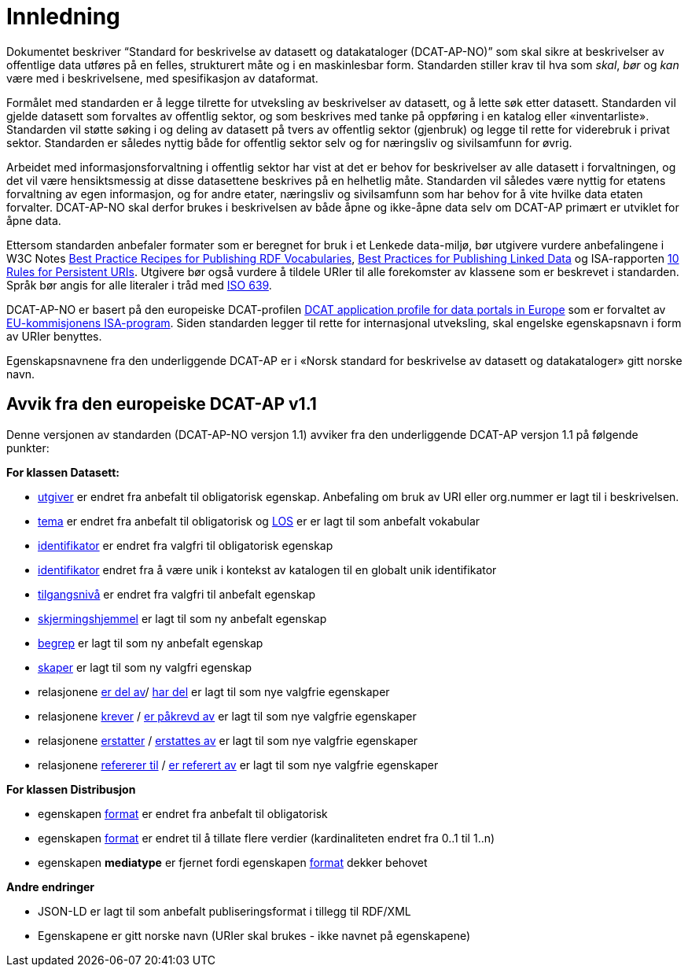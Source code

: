 = Innledning

Dokumentet beskriver “Standard for beskrivelse av datasett og
datakataloger (DCAT-AP-NO)” som skal sikre at beskrivelser av offentlige
data utføres på en felles, strukturert måte og i en maskinlesbar form.
Standarden stiller krav til hva som _skal_, _bør_ og _kan_ være med i
beskrivelsene, med spesifikasjon av dataformat.

Formålet med standarden er å legge tilrette for utveksling av
beskrivelser av datasett, og å lette søk etter datasett. Standarden vil
gjelde datasett som forvaltes av offentlig sektor, og som beskrives med
tanke på oppføring i en katalog eller «inventarliste». Standarden vil
støtte søking i og deling av datasett på tvers av offentlig sektor
(gjenbruk) og legge til rette for viderebruk i privat sektor. Standarden
er således nyttig både for offentlig sektor selv og for næringsliv og
sivilsamfunn for øvrig.

Arbeidet med informasjonsforvaltning i offentlig sektor har vist at det
er behov for beskrivelser av alle datasett i forvaltningen, og det vil
være hensiktsmessig at disse datasettene beskrives på en helhetlig måte.
Standarden vil således være nyttig for etatens forvaltning av egen
informasjon, og for andre etater, næringsliv og sivilsamfunn som har
behov for å vite hvilke data etaten forvalter. DCAT-AP-NO skal derfor
brukes i beskrivelsen av både åpne og ikke-åpne data selv om DCAT-AP
primært er utviklet for åpne data.

Ettersom standarden anbefaler formater som er beregnet for bruk i et
Lenkede data-miljø, bør utgivere vurdere anbefalingene i W3C Notes
http://www.w3.org/TR/swbp-vocab-pub/[Best Practice Recipes for
Publishing RDF Vocabularies], http://www.w3.org/TR/ld-bp[Best Practices
for Publishing Linked Data] og ISA-rapporten
https://joinup.ec.europa.eu/community/semic/document/10-rules-persistent-uris[10
Rules for Persistent URIs]. Utgivere bør også vurdere å tildele URIer
til alle forekomster av klassene som er beskrevet i standarden. Språk
bør angis for alle literaler i tråd med
http://www.loc.gov/standards/iso639-2/php/code_list.php[ISO 639].

DCAT-AP-NO er basert på den europeiske DCAT-profilen
https://joinup.ec.europa.eu/asset/dcat_application_profile/description[DCAT
application profile for data portals in Europe] som er forvaltet av
http://ec.europa.eu/isa/[EU-kommisjonens ISA-program]. Siden
standarden legger til rette for internasjonal utveksling, skal engelske
egenskapsnavn i form av URIer benyttes.

Egenskapsnavnene fra den underliggende DCAT-AP er i «Norsk
standard for beskrivelse av datasett og datakataloger» gitt norske navn.

== Avvik fra den europeiske DCAT-AP v1.1
Denne versjonen av standarden (DCAT-AP-NO versjon 1.1) avviker fra den underliggende DCAT-AP versjon 1.1 på følgende punkter:

*For klassen Datasett:*

* link:#datasett-utgiver[utgiver] er endret fra anbefalt til obligatorisk egenskap. Anbefaling om bruk av URI eller org.nummer er lagt til i beskrivelsen.
* link:#datasett-tema[tema] er endret fra anbefalt til obligatorisk og http://psi.norge.no/los/struktur.html[LOS] er er lagt til som anbefalt vokabular
* link:#datasett-identifikator[identifikator] er endret fra valgfri til obligatorisk egenskap 
* link:#datasett-identifikator[identifikator] endret fra å være unik i kontekst av katalogen til en globalt unik identifikator
* link:#datasett-tilgangsniva[tilgangsnivå] er endret fra valgfri til anbefalt egenskap
* link:#datasett-skjermingshjemmel[skjermingshjemmel] er lagt til som ny anbefalt egenskap
* link:#datasett-begrep[begrep] er lagt til som ny anbefalt egenskap
* link:#datasett-skaper[skaper] er lagt til som ny valgfri egenskap
* relasjonene link:#datasett-er-del-av[er del av]/ link:#datasett-har-del[har del] er lagt til som nye valgfrie egenskaper
* relasjonene link:#datasett-krever[krever] / link:#datasett-er-pakrevd-av[er påkrevd av] er lagt til som nye valgfrie egenskaper
* relasjonene link:#datasett-erstatter[erstatter] / link:#datasett-erstattes-av[erstattes av] er lagt til som nye valgfrie egenskaper
* relasjonene link:#datasett-refererer-til[refererer til] / link:datasett-er-referert-av[er referert av] er lagt til som nye valgfrie egenskaper

*For klassen Distribusjon*

* egenskapen link:#distribusjon-format[format] er endret fra anbefalt til obligatorisk
* egenskapen link:#distribusjon-format[format] er endret til å tillate flere verdier (kardinaliteten endret fra 0..1 til 1..n) 
* egenskapen *mediatype* er fjernet fordi egenskapen link:#distribusjon-format[format] dekker behovet


*Andre endringer* 

* JSON-LD er lagt til som anbefalt publiseringsformat i tillegg til RDF/XML
* Egenskapene er gitt norske navn (URIer skal brukes -  ikke navnet på egenskapene)
